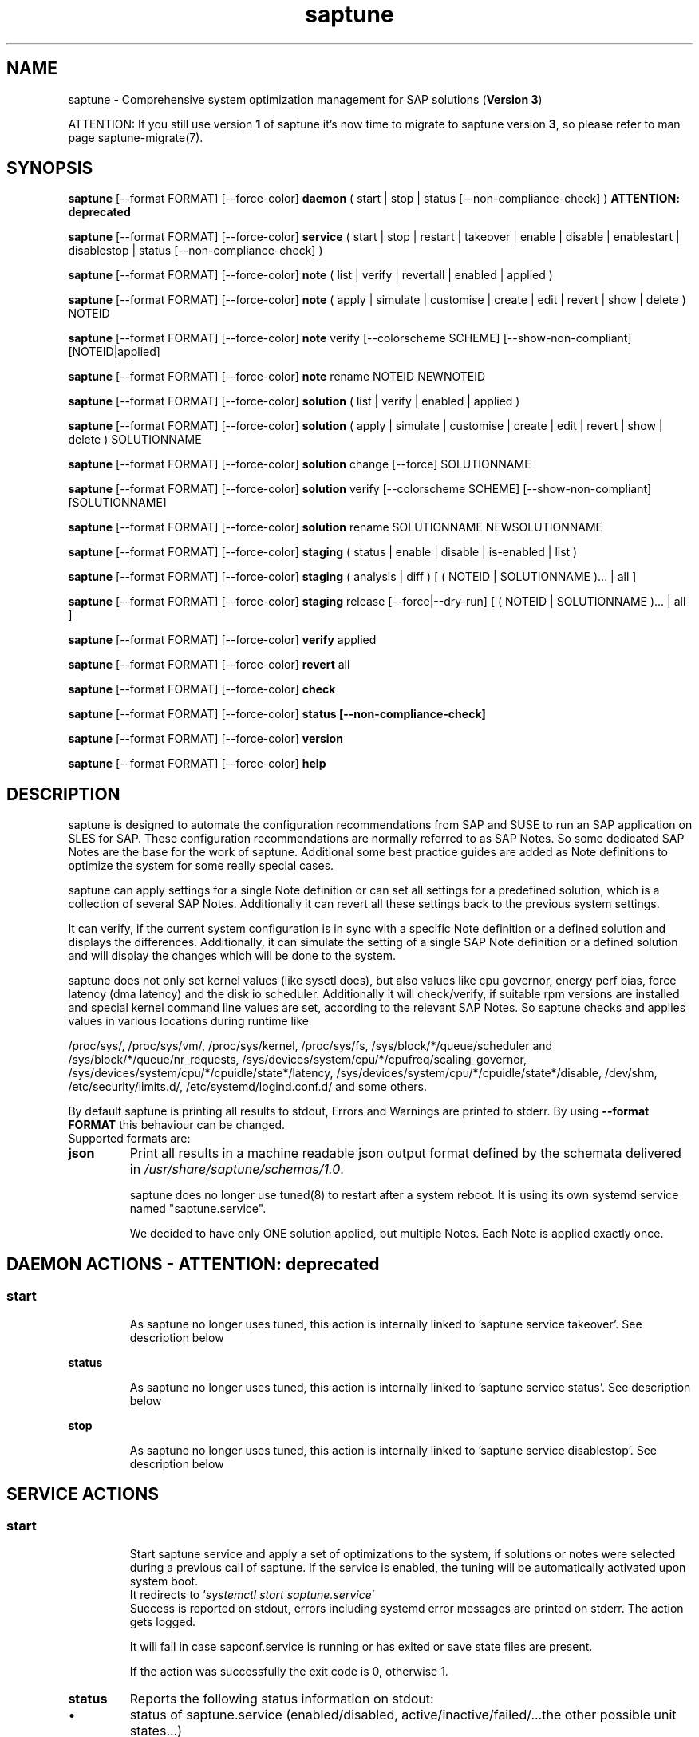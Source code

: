 .\"/*
.\" * Copyright (c) 2017-2024 SUSE LLC.
.\" * All rights reserved
.\" * Authors: Soeren Schmidt, Angela Briel
.\" *
.\" * This program is free software; you can redistribute it and/or
.\" * modify it under the terms of the GNU General Public License
.\" * as published by the Free Software Foundation; either version 2
.\" * of the License, or (at your option) any later version.
.\" *
.\" * This program is distributed in the hope that it will be useful,
.\" * but WITHOUT ANY WARRANTY; without even the implied warranty of
.\" * MERCHANTABILITY or FITNESS FOR A PARTICULAR PURPOSE.  See the
.\" * GNU General Public License for more details.
.\" */
.\"
.TH saptune "8" "July 2024" "" "System optimization For SAP"
.SH NAME
saptune \- Comprehensive system optimization management for SAP solutions (\fBVersion 3\fP)

ATTENTION: If you still use version \fB1\fP of saptune it's now time to migrate to saptune version \fB3\fP, so please refer to man page saptune-migrate(7).

.SH SYNOPSIS
\fBsaptune\fP [--format FORMAT] [--force-color] \fBdaemon\fP
( start | stop | status [--non-compliance-check] ) \fBATTENTION: deprecated\fP

\fBsaptune\fP [--format FORMAT] [--force-color] \fBservice\fP
( start | stop | restart | takeover | enable | disable | enablestart | disablestop | status [--non-compliance-check] )

\fBsaptune\fP [--format FORMAT] [--force-color] \fBnote\fP
( list | verify | revertall | enabled | applied )

\fBsaptune\fP [--format FORMAT] [--force-color] \fBnote\fP
( apply | simulate | customise | create | edit | revert | show | delete ) NOTEID

\fBsaptune\fP [--format FORMAT] [--force-color] \fBnote\fP
verify [--colorscheme SCHEME] [--show-non-compliant] [NOTEID|applied]

\fBsaptune\fP [--format FORMAT] [--force-color] \fBnote\fP
rename NOTEID NEWNOTEID

\fBsaptune\fP [--format FORMAT] [--force-color] \fBsolution\fP
( list | verify | enabled | applied )

\fBsaptune\fP [--format FORMAT] [--force-color] \fBsolution\fP
( apply | simulate | customise | create | edit | revert | show | delete ) SOLUTIONNAME

\fBsaptune\fP [--format FORMAT] [--force-color] \fBsolution\fP
change [--force] SOLUTIONNAME

\fBsaptune\fP [--format FORMAT] [--force-color] \fBsolution\fP
verify [--colorscheme SCHEME] [--show-non-compliant] [SOLUTIONNAME]

\fBsaptune\fP [--format FORMAT] [--force-color] \fBsolution\fP
rename SOLUTIONNAME NEWSOLUTIONNAME

\fBsaptune\fP [--format FORMAT] [--force-color] \fBstaging\fP
( status | enable | disable | is-enabled | list )

\fBsaptune\fP [--format FORMAT] [--force-color] \fBstaging\fP
( analysis | diff ) [ ( NOTEID | SOLUTIONNAME )... | all ]

\fBsaptune\fP [--format FORMAT] [--force-color] \fBstaging\fP
release [--force|--dry-run] [ ( NOTEID | SOLUTIONNAME )... | all ]

\fBsaptune\fP [--format FORMAT] [--force-color] \fBverify\fP
applied

\fBsaptune\fP [--format FORMAT] [--force-color] \fBrevert\fP
all

\fBsaptune\fP [--format FORMAT] [--force-color] \fBcheck\fP

\fBsaptune\fP [--format FORMAT] [--force-color] \fBstatus [--non-compliance-check]\fP

\fBsaptune\fP [--format FORMAT] [--force-color] \fBversion\fP

\fBsaptune\fP [--format FORMAT] [--force-color] \fBhelp\fP

.SH DESCRIPTION
saptune is designed to automate the configuration recommendations from SAP and SUSE to run an SAP application on SLES for SAP. These configuration recommendations are normally referred to as SAP Notes. So some dedicated SAP Notes are the base for the work of saptune. Additional some best practice guides are added as Note definitions to optimize the system for some really special cases.

saptune can apply settings for a single Note definition or can set all settings for a predefined solution, which is a collection of several SAP Notes. Additionally it can revert all these settings back to the previous system settings.

It can verify, if the current system configuration is in sync with a specific Note definition or a defined solution and displays the differences.
Additionally, it can simulate the setting of a single SAP Note definition or a defined solution and will display the changes which will be done to the system.

saptune does not only set kernel values (like sysctl does), but also values like cpu governor, energy perf bias, force latency (dma latency) and the disk io scheduler. Additionally it will check/verify, if suitable rpm versions are installed and special kernel command line values are set, according to the relevant SAP Notes. So saptune checks and applies values in various locations during runtime like
.PP
/proc/sys/, /proc/sys/vm/, /proc/sys/kernel, /proc/sys/fs, /sys/block/*/queue/scheduler and /sys/block/*/queue/nr_requests, /sys/devices/system/cpu/*/cpufreq/scaling_governor, /sys/devices/system/cpu/*/cpuidle/state*/latency, /sys/devices/system/cpu/*/cpuidle/state*/disable, /dev/shm, /etc/security/limits.d/, /etc/systemd/logind.conf.d/ and some others.

By default saptune is printing all results to stdout, Errors and Warnings are printed to stderr. By using \fB--format FORMAT\fP this behaviour can be changed.
.br
Supported formats are:
.TP
.B json
Print all results in a machine readable json output format defined by the schemata delivered in \fI/usr/share/saptune/schemas/1.0\fP.

saptune does no longer use tuned(8) to restart after a system reboot. It is using its own systemd service named "saptune.service".

We decided to have only ONE solution applied, but multiple Notes. Each Note is applied exactly once.

.SH DAEMON ACTIONS - ATTENTION: deprecated
.SS
.TP
.B start
As saptune no longer uses tuned, this action is internally linked to 'saptune service takeover'. See description below
.TP
.B status
As saptune no longer uses tuned, this action is internally linked to 'saptune service status'. See description below
.TP
.B stop
As saptune no longer uses tuned, this action is internally linked to 'saptune service disablestop'. See description below

.SH SERVICE ACTIONS
.SS
.TP
.B start
Start saptune service and apply a set of optimizations to the system, if solutions or notes were selected during a previous call of saptune. If the service is enabled, the tuning will be automatically activated upon system boot.
.br
It redirects to '\fIsystemctl start saptune.service\fP'
.br
Success is reported on stdout, errors including systemd error messages are printed on stderr. The action gets logged.

It will fail in case sapconf.service is running or has exited or save state files are present.

If the action was successfully the exit code is 0, otherwise 1.
.TP
.B status
Reports the following status information on stdout:
.RS 5
.IP \[bu] 2
status of saptune.service (enabled/disabled, active/inactive/failed/...the other possible unit states...)
.IP \[bu]
saptune package version
.IP \[bu]
configured saptune major version (from \fI/etc/sysconfig/saptune\fP)
.IP \[bu]
enabled Solution
.br
The entry 'enabled Solution' shows the Solution, which was manually applied by '\fIsaptune solution apply <solution name>\fP' and its related Notes.
.IP \[bu]
applied Solution
.br
The entry 'applied Solution' shows the Solution, which is currently applied and its related and applied Notes.
.IP \[bu]
additional enabled Notes, sorted lexicographically
.br
The entry 'additional enabled Notes' shows all Notes, which were additionally applied manually by '\fIsaptune note apply <note name>\fP'. They are \fBone\fP part of the list of notes in the entry 'applied Notes' and 'enabled Notes'.
.IP \[bu]
all selected Notes in applied order
.br
The list of 'enabled Notes' includes all Notes from 'additional enabled Notes' and additional all the Notes related to the 'enabled Solution' too. The list shows the order in which these Notes were applied and will be re-applied after a system reboot, if the \fBsaptune.service\fP is enabled.
.IP \[bu]
all currently applied Notes in applied order
.br
The list of 'applied Notes' includes the \fBmanually\fP applied Notes. Additional it includes all the Notes related to the 'configured Solution' too. These Notes get applied when using '\fIsaptune solution apply\fP'. The solutions and their related notes can be listed by '\fIsaptune solution list\fP'.

And additional 'applied Notes' shows if the system is '\fBactively\fP' tuned at the moment. If the list is empty, the system is \fBnot\fP tuned. If the list is \fBnot\fP empty, the system \fBis\fP tuned.
.IP \[bu]
A list of orphaned Overrides
.br
These are override files existing in \fI/etc/saptune/override\fP, but with no related Note definition file found in the working area \fI/var/lib/saptune/working/\fP or in the custom/vendor directory \fI/etc/saptune/extra\fP.
.IP \[bu]
state of staging
.IP \[bu]
staged Notes
.IP \[bu]
staged Solutions
.IP \[bu]
status of sapconf.service (enabled/disabled, active/inactive/failed/...the other possible unit states...)
.IP \[bu]
status of tuned (enabled/disabled, active/inactive/failed/...the other possible unit states..., profile)
.IP \[bu]
the overall systemd 'system' status, read from \fI'systemctl is-system-running'\fP (running, degraded, ....)
.IP \[bu]
the tuning state of the system, gathered by 'saptune note verify'.
.br
"unknown (checking disabled)", if the flage '--non-compliance-check' is used.
.br
"not tuned", if \fBno\fP Solution or Note is applied.
.br
"not-present", if 'verify' hit an error.
.br
"not compliant", if one or more parameter values differ from the related SAP Note. For detailed information please use \fI'saptune note verify'\fP.
.br
"compliant", if all parameter values comply with the values from the related SAP Notes.

This information is not logged, but only printed to stdout.

If saptune.service is \fBnot\fP 'active' the exit code is 1. If the system is '\fBnot tuned\fP' - which means no Note or Solution is enabled - the exit code is 3. If the system is tuned, but the tuning is \fBnot compliant\fP the exit code is 4. Otherwise the exit code is 0.
.SS
.TP
.B stop
Stop saptune service and revert all optimizations that were previously applied by saptune. If the service is disabled, the tuning will no longer automatically activate upon boot.
.br
It redirects to '\fIsystemctl stop saptune.service\fP'
.br
Success is reported on stdout, errors including systemd error messages are printed on stderr. The action gets logged.

If the action was successfully the exit code is 0, otherwise 1.
.TP
.B restart
Revert all optimizations that were previously applied by saptune. And after that apply a set of optimizations to the system, if solutions or notes were selected during a previous call of saptune.
.br
It redirects to '\fIsystemctl restart saptune.service\fP'
.br
Success is reported on stdout, errors including systemd error messages are printed on stderr. The action gets logged.

If the action was successfully the exit code is 0, otherwise 1.

If '\fIIGNORE_RELOAD\fP' is set to '\fByes\fP' in the saptune configuration file the action '\fIrestart\fP' will do \fBnothing\fP. The reason will be logged.
See the 'NOTE' section at the end of the man page for more information.
.TP
.B enable
Enables the saptune service. To activate the tuning, the saptune service needs to be started. But as the service is now enabled, the tuning will automatically activated upon system boot.
.br
It redirects to '\fIsystemctl enable saptune.service\fP'
.br
Success is reported on stdout, errors including systemd error messages are printed on stderr. The action gets logged.

It will fail in case sapconf.service is running or has exited or save state files are present.

If the action was successfully the exit code is 0, otherwise 1.
.TP
.B disable
Disable the saptune service. To revert all optimizations that were previously applied by saptune, the saptune service needs to be stopped. But as the service is now disabled, the tuning will no longer automatically activated upon system boot.
.br
It redirects to '\fIsystemctl disable saptune.service\fP'
.br
Success is reported on stdout, errors including systemd error messages are printed on stderr. The action gets logged.

If the action was successfully the exit code is 0, otherwise 1.
.TP
.B enablestart
Enables and start the saptune service and apply a set of optimizations to the system, if solutions or notes were selected during a previous call of saptune. As the service is now enabled, the tuning will automatically activated upon system boot.
.br
Calls '\fIsystemctl enable saptune.service\fP' and '\fIsystemctl start saptune.service\fP' in this order.
.br
Success is reported on stdout, errors including systemd error messages are printed on stderr. The action gets logged.

If the action was successfully the exit code is 0, otherwise 1.
.TP
.B disablestop
Disable and stop the saptune service and revert all optimizations that were previously applied by saptune. As the service is now disabled, the tuning will no longer automatically activated upon system boot.
.br
Calls '\fIsystemctl disable saptune.service\fP' and '\fIsystemctl stop saptune.service\fP' in this order.
.br
Success is reported on stdout, errors including systemd error messages are printed on stderr. The action gets logged.

If the action was successfully the exit code is 0, otherwise 1.
.TP
.B takeover
This action is meant to start and enable saptune service where competing services like sapconf and/or tuned get stopped and disabled. This is the modern replacement for the obsolete '\fIsaptune daemon start\fP'
.br
Calls '\fIsystemctl enablestart saptune.service\fP' after stopping and disabling sapconf.service and tuned.service.
.br
Success is reported on stdout, errors including systemd error messages are printed on stderr. The action gets logged.

If the action was successfully the exit code is 0, otherwise 1.

ATTENTION:
saptune is able to start/stopp/enable/disable systemd units, but on boot the outcome depends on the order of execution.

If saptune is starting (or stopping) a systemd service ([service] section) it might happen, that the action gets reverted later by systemd because that service is disabled (or enabled) and executed after saptune.service.

Similar a service enabled (or disabled) by saptune might already be stopped (or started) by systemd, because it came before saptune.service.

If the execution order cannot be assured by service dependencies, it is recommended to set both ('start,enable' or 'stop,disable') in a Note definition or an Override.

.SH NOTE ACTIONS
Note denotes either a SAP Note, a vendor specific tuning definition or SUSE recommendation article.
.SS
.TP
.B apply
Apply optimization settings specified in the Note. The Note will be automatically activated upon system boot if the saptune service is enabled.

If a Note definition contains a '\fB[reminder]\fP' section, this section will be printed after the note has applied successfully. It will be highlighted with red color.

A Note can only be applied once.

ATTENTION:
Please be in mind: If a Note definition to be applied contains parameter settings which are likewise set before by an already applied Note these settings get be overwritten.
.br
The last comes, the last wins, it's all about 'order'.

So be careful when applying solutions or notes or when reverting notes, especially if these notes are part of an already applied solution. You can re-apply such a note, but the order - and may be the resulting parameter settings - will be unlike before.
.br
Special attention is needed, if customer or vendor specific notes from \fI/etc/saptune/extra\fP are used.
.TP
.B list
List all SAP Notes, vendor specific tuning definitions and SUSE recommendation articles that saptune is capable of implementing.

Currently implemented notes are marked with '\fB+\fP', if manually enabled, '\fB*\fP', if enabled by solutions or '\fB-\fP', if a note belonging to an enabled solution was reverted manually. In all cases the notes are highlighted with green color.
.br
If an \fBoverride\fP file exists for a NoteID, the note is marked with '\fBO\fP' and a customer or vendor specific note is marked with '\fBC\fP'..
.TP
.B enabled
Print all currently enabled notes as a list separated by blanks without trailing line feed.
.TP
.B applied
Print all currently applied notes as a list separated by blanks without trailing line feed.
.TP
.B verify
If a Note ID is specified, saptune verifies the currently running system against the recommendations specified in the Note. If Note ID is \fBnot\fP specified or the string \fIapplied\fP is specified, saptune verifies all system parameters against all applied Notes. As a result you will see a table containing the following columns

SAPNote, Version | Parameter | Expected | Override | Actual | Compliant

\fBExpected\fP shows the values read from the Note definition file
.br
\fBOverride\fP shows the values found in an \fBoverride\fP file
.br
\fBActual\fP shows the current system value
.br
\fBCompliant\fP shows \fByes\fP, if the 'Expected' and 'Actual' value matches, or \fBno\fP, if there is no match.
.br
In some rows you can find references to \fBfootnotes\fP containing additional information. They may explain, why a value does not match.

e.g.
.br
[1] setting is not supported by the system
.br
This may result in a ' - ' in column 'Compliant', but the system will nevertheless be reported as fully conforms to the specified note.
.br
[2] setting is not available on the system
.br
In case of 'grub' settings, this may result in a 'no' in column 'Compliant', but the system will nevertheless be reported as fully conforms to the specified note, because most 'grub' settings mentioned in the SAP Notes are covered by other, alternative settings.
.br
[3] value is only checked, but NOT set
.br
In case of 'grub' settings, this may result in a 'no' in column 'Compliant', but the system will nevertheless be reported as fully conforms to the specified note, because most 'grub' settings mentioned in the SAP Notes are covered by other, alternative settings.
.br
[4] cpu idle state settings differ
.br
[5] expected value does not contain a supported scheduler
.br
[6] grub settings are mostly covered by other settings. See man page saptune-note(5) for details
.br
[7] parameter value is untouched by default
.br
If the parameter value in the Note definition file is left 'empty', the current system value of the parameter will not be changed.
.br
[8] cannot set Perf Bias because SecureBoot is enabled"
.br
If SecureBoot is enabled some system settings are 'read only' and can not be changed.
.br
[9] expected value limited to 'max_hw_sectors_kb'"
.br
The possible value for parameter 'MAX_SECTORS_KB' (/sys/block/*/queue/max_sectors_kb) is limited by the value of /sys/block/*/queue/max_hw_sectors_kb.

If a Note definition contains a '\fB[reminder]\fP' section, this section will be printed below the table and the footnotes. It will be highlighted with red color.

By using the command line argument '\fB--show-non-compliant\fP' it is possible to limit the verify output to show only non-compliant parameter. The output will \fBnot\fP be colorized even that a \fBcolor scheme\fP is defined.

It is possible to use a \fBcolor scheme\fP for the verify output table.
.br
The \fBcolor scheme\fP can be given as a command line argument '\fB--colorscheme SCHEME\fP' or as variable '\fBCOLOR_SCHEME SCHEME\fP' in the saptune configuration file \fI/etc/sysconfig/saptune\fP.
.br
Possible \fBcolor schemes\fP are:
.RS 7
.IP \[bu]
full-green-zebra   - whole line is colored green (compliant) or red (not compliant)
.IP \[bu]
full-blue-zebra    - whole line is colored blue (compliant) or yellow (not compliant)
.IP \[bu]
cmpl-green-zebra   - only the content in the Compliant column is colored green (compliant) or red (not compliant)
.IP \[bu]
cmpl-blue-zebra    - only the content in the Compliant column is colored blue (compliant) or yellow (not compliant)
.IP \[bu]
full-red-noncmpl - only the whole line of the not compliant parameter is colored red
.IP \[bu]
full-yellow-noncmpl - only the whole line of the not compliant parameter is colored yellow
.IP \[bu]
red-noncmpl      - only the content in the Compliant column of the not compliant parameter is colored red
.IP \[bu]
yellow-noncmpl      - only the content in the Compliant column of the not compliant parameter is colored yellow
.RS 0

The default, if no \fBcolor scheme\fP is given, is \fBfull-red-noncmpl\fP. If an unknown \fBcolor scheme\fP is given in the command line or in the config file, non-colorized, simple black text is printed.

The 'final lines' with the overall result of the verify operation are colored green (compliant) or red (not compliant) independent from the chosen \fBcolor scheme\fP
.SS
.TP
.B simulate - ATTENTION: deprecated
Show all changes that will be applied to the system if the specified Note is applied.
As a result you will see a table containing the following columns

Parameter | Value set | Value expected | Override | Comment

\fBValue set\fP shows the current system value
.br
\fBValue expected\fP shows the values read from the Note definition file
.br
\fBOverride\fP shows the values found in an \fBoverride\fP file
.br
\fBComment\fP shows references to \fBfootnotes\fP containing additional information. They may explain, why a value will not be set by saptune.

e.g.
.br
[1] setting is not supported by the system
.br
[2] setting is not available on the system
.br
[3] value is only checked, but NOT set
.br
[4] cpu idle state settings differ
.br
[5] expected value does not contain a supported scheduler

If a Note definition contains a '\fB[reminder]\fP' section, this section will be printed below the table and the footnotes. It will be highlighted with red color.
.TP
.B edit
This allows to edit the values of the customer or vendor specific Note definitions in \fI/etc/saptune/extra\fP.
An editor will be launched to allow changing the Note definitions.
The editor is defined by the \fBEDITOR\fP environment variable. If not set editor defaults to /usr/bin/vim.

You can change already available parameters and values or you can add new parameters and values or additional sections with parameter value pairs.

If the Note is currently applied and/or an override file exists, saptune will remind you to take care of this situation.
.TP
.B customise
This allows to customize the values of the saptune Note definitions. The Note definition file will be copied from \fI/usr/share/saptune/notes\fP or \fI/etc/saptune/extra\fP to the override location at \fI/etc/saptune/override\fP, if the file does not exist already. After that an editor will be launched to allow changing the Note definitions.
The editor is defined by the \fBEDITOR\fP environment variable. If not set editor defaults to /usr/bin/vim.

You can only change the value from already available parameters of the note. But you are not able to add new parameters.

If you want to use new parameters to tune the system, please create your own custom Note definition file in \fI/etc/saptune/extra\fP.

You can prevent a parameter from being changed by leaving the parameter value in the override file empty. The parameter will be marked as 'untouched' in the override column of the verify table.

The values from the override files will take precedence over the values from \fI/usr/share/saptune/notes\fP or \fI/etc/saptune/extra\fP. In such case you will not lose your customized Notes between saptune or vendor updates.
.br
The saptune options 'list', 'verify' and 'simulate' will mark the existence of an override file and the contained values.

ATTENTION:
Creating or changing an override file just changes the configuration \fIinside\fP this Note definition file, but does not change the \fIrunning\fP configuration of the system.
.br
That means: When creating or changing an override file for an \fBalready applied\fP Note definition, please do a '\fIsaptune note revert <NoteID>\fP' and then apply this Note again, to get the changes take effect.
.TP
.B create
This allows to create own Note definition files in \fI/etc/saptune/extra\fP. The Note definition file will be created from a template file into the location \fI/etc/saptune/extra\fP, if the file does not exist already. After that an editor will be launched to allow changing the Note definitions.
The editor is defined by the \fBEDITOR\fP environment variable. If not set editor defaults to /usr/bin/vim.
You need to choose an unique NoteID for this operation. Use '\fIsaptune note list\fP' to find the already used NoteIDs.
.TP
.B revert
Revert optimization settings carried out by the Note, and the Note will no longer be activated automatically upon system boot.
.TP
.B revertall
Revert optimization settings carried out by all applied notes, and the notes will no longer be activated automatically upon system boot.
.TP
.B show
Print content of Note definition file to stdout
.TP
.B delete
This allows to delete a customer or vendor specific Note definition file including the corresponding override file if available. A confirmation is needed to finish the action.

ATTENTION:
.br
Note definition files shipped by the saptune package - so called \fIinternal\fP saptune Note definition files - \fBmust not\fP be deleted. There will be an appropriate error message.
.br
If a corresponding override file is available, there will be the possibility to delete this file instead.

ATTENTION:
.br
If the Note is already applied, the command will be terminated with the information, that the Note first needs to be reverted before it can be deleted.
.TP
.B rename
This allows to rename a customer or vendor specific Note definition file to a new name. If a corresponding override file is available, this file will be renamed too. A confirmation is needed to finish the action.
.br
If the \fBnew\fP Note definition name already exists the command will be terminated with a respective message.

ATTENTION:
.br
Note definition files shipped by the saptune package - so called \fIinternal\fP saptune Note definition files - and their corresponding override files, if available, \fBmust not\fP be renamed. There will be an appropriate error message.

ATTENTION:
.br
If the Note is already applied, the command will be terminated with the information, that the Note first needs to be reverted before it can be renamed.

.SH SOLUTION ACTIONS
A solution is a collection of one or more Notes. Activation of a solution will activate all associated Notes.
.br
The solution definitions shipped with saptune can be found in the directory \fI/usr/share/saptune/sols\fP or vendor/customer specific solution definitions can be found in the directory \fI/etc/saptune/extra\fP.

It's not possible to combine solutions, there can only be\fBone\fP solution enabled. But it is possible to change a solution definition by using an override file in \fI/etc/saptune/override\fP or by creating a custom specific solution definition in the directory \fI/etc/saptune/extra\fP.

The following solution definitions are currently shipped with saptune:
.TS
tab(:) box;
c | l
l | l.
SOLUTION:Definition
_
BOBJ:Solution for running SAP BusinessObjects.
HANA:Solution for running an SAP HANA database.
MAXDB:Solution for running an SAP MaxDB database.
NETWEAVER:Solution for running SAP NetWeaver application servers.
NETWEAVER+HANA:Solution for running both SAP application servers and SAP HANA on the same host.
NETWEAVER+MAXDB:Solution for running both SAP application servers and SAP MaxDB on the same host.
S4HANA-APPSERVER:Solution for running SAP S/4HANA application servers
S4HANA-APP+DB:Solution for running both SAP S/4HANA application servers and SAP HANA on the same host
S4HANA-DBSERVER:Solution for running the SAP HANA database of an SAP S/4HANA installation
SAP-ASE:Solution for running an SAP Adaptive Server Enterprise database.
.TE

.SS
.RS 0
Syntax of the solution definition file names:
<solutionName>.sol
.br
e.g. V4711.sol

.SS
.TP
.B apply
Apply optimization settings recommended by the solution. These settings will be automatically activated upon system boot if the saptune service is enabled.
.TP
.B list
List all solution names that saptune is capable of implementing.
.br
The currently implemented solution is marked with '\fB*\fP' and is highlighted with green color. A deprecated solution is marked with '\fBD\fP'.
.br
If an \fBoverride\fP file exists for a solution, the solution is marked with '\fBO\fP'. A custom specific solution is marked with '\fBC\fP'.
.br
If a note belonging to an enabled solution is reverted manually, the note is highlighted with red color (instead of green) and is crossed out.
.TP
.B enabled
Print the currently enabled solution.
.TP
.B applied
Print the currently applied solution.
.br
If one or more notes of the solution are \fBreverted\fP, which is indicated by a '-' in the output of 'saptune note list', the string '\fB(partial)\fP is added to the solution name.
.TP
.B simulate - ATTENTION: deprecated
Show all notes that are associated with the specified solution, and all changes that will be applied once the solution is activated.
.TP
.B verify
If a solution name is specified, saptune verifies the running system against the recommended settings of this solution. If the solution name is not specified, saptune verifies all system parameters against all implemented solutions.
.TP
.B edit
This allows to edit the note list of the customer or vendor specific solution definitions in \fI/etc/saptune/extra\fP.
An editor will be launched to allow changing the Note definitions.
The editor is defined by the \fBEDITOR\fP environment variable. If not set editor defaults to /usr/bin/vim.

You can change, add or delete noteIDs in the list of notes defining the solution.

If the solution is currently applied and/or an override file exists, saptune will remind you to take care of this situation.
.TP
.B customise
This allows to customize the note list of the saptune solution definitions. The solution definition file will be copied from \fI/usr/share/saptune/sols\fP or \fI/etc/saptune/extra\fP to the override location at \fI/etc/saptune/override\fP, if the file does not exist already. After that an editor will be launched to allow changing the solution definitions.
The editor is defined by the \fBEDITOR\fP environment variable. If not set editor defaults to /usr/bin/vim.

You can change, add or delete noteIDs in the list of notes defining the solution.

The values from the override files will take precedence over the values from \fI/usr/share/saptune/sols\fP or \fI/etc/saptune/extra\fP. In such case you will not lose your customized solutions between saptune or vendor updates.
.br
The saptune option 'list' will mark the existence of an override file.

ATTENTION:
Creating or changing an override file just changes the configuration \fIinside\fP this solution definition file, but does not change the \fIrunning\fP configuration of the system.
.br
That means: When creating or changing an override file for an \fBalready applied\fP solution definition, please do a '\fIsaptune solution revert <solutionName>\fP' and then apply this solution again, to get the changes take effect.
.TP
.B create
This allows to create own solution definition files in \fI/etc/saptune/extra\fP. The solution definition file will be created from a template file into the location \fI/etc/saptune/extra\fP, if the file does not exist already. After that an editor will be launched to allow changing the solution definition.
The editor is defined by the \fBEDITOR\fP environment variable. If not set editor defaults to /usr/bin/vim.
You need to choose an unique solution name for this operation. Use '\fIsaptune solution list\fP' to find the already used solution names.
.TP
.B revert
Revert optimization settings recommended by the solution, and these settings will no longer be activated automatically upon system boot.
.TP
.B change
Switch to a new solution even that another solution was already applied.
.br This is basically a revert of the old solution and an apply of the new solution. A confirmation is needed to finish the revert action of the old solution. The confirmation can be suppressed by '--force'
.br
ATTENTION:
.br
because of the revert of the old solution during the execution of the action 'change' the system will be not sufficient tuned for SAP workloads for a short period of time until the new solution is applied successfully. This may harm a running SAP system. So use this action carefully.
.br
And please be in mind: Because of the 'revert' and 'apply' the order of notes and therefore the active tuning may change, especially if additional notes were applied beside the old applied solution.
.TP
.B show
Print content of solution definition file to stdout
.TP
.B delete
This allows to delete a customer or vendor specific solution definition file including the corresponding override file if available. A confirmation is needed to finish the action.

ATTENTION:
.br
Solution definition files shipped by the saptune package - so called \fIinternal\fP saptune solution definition files - \fBmust not\fP be deleted. There will be an appropriate error message.
.br
If a corresponding override file is available, there will be the possibility to delete this file instead.

ATTENTION:
.br
If the Solution is already applied, the command will be terminated with the information, that the Solution first needs to be reverted before it can be deleted.
.TP
.B rename
This allows to rename a customer or vendor specific solution definition file to a new name. If a corresponding override file is available, this file will be renamed too. A confirmation is needed to finish the action.
.br
If the \fBnew\fP solution definition name already exists the command will be terminated with a respective message.

ATTENTION:
.br
Solution definition files shipped by the saptune package - so called \fIinternal\fP saptune solution definition files - and their corresponding override files, if available, \fBmust not\fP be renamed. There will be an appropriate error message.

ATTENTION:
.br
If the Solution is already applied, the command will be terminated with the information, that the Solution first needs to be reverted before it can be renamed.

.SH STAGING ACTIONS
Staging is implemented to enable customers to control and release changes shipped by package updates to their working environment.
.br
The basic idea is, that Note definition files shipped by saptune in updates are not used by saptune for system tuning immediately. An administrator has to explicitly release the updates before being used by saptune. This allows customers to update saptune, even with changed Notes, without having changes in system behavior.

Staging is disabled by default, as not every customer needs the feature and having it enabled by default would break the preveious behaviour. 

Staging can be enable by '\fBsaptune staging enable\fP' (see desciption below)

So now we will have 3 areas, where Note definition files and solution definitions shipped by saptune can reside:
.br
This is only related to Note definition files and solution definitions shipped by saptune. Custom definition files or override files are \fBNOT\fP affected.

\fBPackage Area\fP
.br
Directory where the saptune package stores and maintains shipped Note definition files and solution definitions. This directory gets changed by RPM package operations solely.
.br
Currently this is \fB/usr/share/saptune/\fP.

\fBWorking Area\fP
.br
Directory which contains configuration objects saptune note|solution|daemon|service will use. Only Notes and solutions from here can be applied.
.br
Currently this is \fB/var/lib/saptune/working/\fP.

\fBStaging Area\fP
.br
Directory where configuration objects are stored, which are present in the package area but differ from the objects in the working area.
.br
Currently this is \fB/var/lib/saptune/staging/\fP.
.br
At the moment only the Notes from the last update are kept in \fB/var/lib/saptune/staging/latest\fP.
.SS
.TP
.B status
Displays the status of staging, basically the content of the variable STAGING in /etc/sysconfig/saptune.
.TP
.B is-enabled
Returns the status of staging, basically the content of the variable STAGING in /etc/sysconfig/saptune, as exit code (0 == enabled, 1 == disabled).
No output is generated as this is meant to be used in scripts.
.TP
.B enable|disable
Enables or disables staging, by setting the variable STAGING in /etc/sysconfig/saptune. The result of the status change is displayed.

Altering the setting does not changes the content of the staging and working directory.
.br
If a user disables staging an package updated might clean the staging area and update the working area.
.TP
.B list
Lists all Notes and the solution definition which can be released from the staging area including name, description, version and release date.
.br
The solution definition is shown as a whole object. It is only possible to release the entire definition, but not single solutions.
.br
Lastly a hint is printed to remind the user that he has to release staged objects before he can use them and that it is possible to view the changes.
.TP
.B diff [ ( NOTEID | SOLUTIONNAME )... | all ]
Shows the differences between the Note (or all Notes) or the Solution definition in the staging area and the working area.
.br
For each Note in the staging area the output contains the values of all parameter which differ. This includes new or removed parameters as well as changes in the reminder section.
.br
For the Solution, all changed solutions are displayed with their differences.
.br
Lastly a hint is printed to remind the user that he has to release staged objects before he can use them.
.TP
.B analysis [ ( NOTEID | SOLUTIONNAME )... | all ]
Does an analysis of the requested Notes, the Solution definitions or everything in the staging area to warn the user about possible issues or additional steps to perform.
.br
Lastly a hint is printed to remind the user that he has to release staged objects before he can use them as well that he should check out the differences.
.TP
.B release [ ( NOTEID | SOLUTIONNAME )... | all ]
Releases the requested Notes, the Solution definitions or everything in the stages area.
.br
This means the Notes or the Solution definitions get moved from the staging area to the working area. In case of a deleted Note/Solution, it will be removed from the working area.
.br
First the command will show an analysis of the objects going to be released to make the user aware of further needed actions or potential problems (for details see saptune staging dependencies).
.br

Because the release is irreversible, the user has to confirm the action.

.SH VERIFY ACTIONS
.TP
.B verify applied
Verifies all system parameters against all applied Notes.
.br
Same as a \fIsaptune note verify\fP

.SH REVERT ACTIONS
.TP
.B revert all
Revert all optimization settings recommended by the SAP solution and/or the Notes, and these settings will no longer be activated automatically upon system boot.

.SH CHECK ACTIONS
.TP
.B check
Will simply call the external script '/usr/sbin/saptune_check'.

.SH STATUS ACTIONS
.TP
.B status
Will display the currently saptune status. This will be short for 'saptune service status'.

.SH VERSION ACTIONS
.TP
.B version
Will display the currently active saptune version.

.SH HELP ACTIONS
.TP
.B help
Will display the syntax of saptune

.SH VENDOR SUPPORT
To support vendor or customer specific tuning values, saptune supports 'drop-in' files residing in \fI/etc/saptune/extra\fP. All files found in \fI/etc/saptune/extra\fP are listed when running '\fBsaptune note list\fP'. All \fBnote options\fP are available for these files.

We simplified the file name syntax for these vendor files.
.br
Related to this we add 'header' support (see description of section [version] in saptune-note(5)) for the vendor files as already available for the Note definition files in /usr/share/saptune/notes to get a proper description during saptune option 'list'
.br
The old file names are still valid, but \fBdeprecated\fP. The support will be dropped in the near future. That means, files without a valid header information (see description of section [version] in saptune-note(5)) will be skipped in the future.

.SS
.RS 0
Syntax of the file names:
<NoteID>.conf
.br
e.g. V4711.conf

old syntax of the file names:
<NoteID>-<description>
.br
e.g. Vendor-Recommended_OS_Settings
.br
or   SAP4711-very_aromatic_tunings
.RE
.SS
.RS 0
Syntax of the file:
The content of the 'drop-in' file should be written in a INI file style with sections headed by '[section_name]' keywords. See saptune-note(5) to find the supported sections and their available options.

ATTENTION:
If renaming or removing an active (aka 'already applied') note definition file from the file system the \fBold\fP name of this note still remains in the configuration of saptune. This may lead to unexpected messages.
.br
So please always revert the note \fBbefore\fP renaming or removing it from the file system.
.br
Even if editing an active vendor or customer specific note definition file on the file system level, please do a revert of that note and then apply the Note again, to get the changes take effect.
.PP

.SS
.RS 0
customer specific solution definitions
.br
In addition to the vendor or customer specific note file definitions described previously saptune now supports vendor or customer specific \fBsolution definitions\fP by using 'drop-in' files in \fI/etc/saptune/extra\fP. All solutions found in \fI/etc/saptune/extra\fP are listed when running '\fBsaptune solution list\fP'. All \fBsolution options\fP are available for these solutions.

.SS
.RS 0
Syntax of the solution definition file names:
<solutionName>.sol
.br
e.g. V4711.sol

.SH ATTENTION
Trento support:
If you plan to use Trento and its capability of checking the correctness of the configuration of your SAP environment please adapt the following solution name schema for your custom solutions.
.br
<saptune_shipped_solutionname>\fB_\fP<your_preferred_badge>.sol
.br
e.g. NETWEAVER_MyOwnSolution.sol

Syntax of the file:
The content of the custom specific solution files should be written in a INI file style with sections headed by '[section_name]' keywords.
.br
At the moment saptune supports two architectures - \fIArchX86\fP for the x86 platform and \fIArchPPC64LE\fP for 64-bit PowerPC little endian platform for the solution definitions.
.br
So possible sections for solution definitions are [version] (see description of section [version] in saptune-note(5)) for a brief description of the solutions, and [ArchX86] and [ArchPPC64LE] for the solution definitions.
.br
The solution itself is described as a list of note definition files separated by blanks. The solution \fBname\fP is defined by the filename without the \fI.sol\fP suffix. A solution is only valid and listed by '\fBsaptune solution list\fP', if all listed note definition files can be found in the working area or in \fI/etc/saptune/extra\fP.

e.g. 
filename is \fBNEWSOL1.sol\fP with content

[version]
.br
VERSION=1
.br
DATE=15.12.2020
.br
DESCRIPTION=My custom specific solution definitions
.br
REFERENCES=
.br
[ArchX86]
.br
1980196 CUSTOMNOTE1 CUSTOMNOTE2
.br
[ArchPPC64LE]
.br
1980196 CUSTOMNOTE1 CUSTOMNOTE2
.PP

.SH CHANGES
.TP
.B changelog
The changelog file of the saptune rpm package contains detailed information, what was changed between the various package versions. The command

rpm -q --changes saptune | more

will show the content of the file
.TP
.B version 3
With the update to saptune version 3 saptune does no longer use tuned(8) to restart after a system reboot. It is using its own systemd service named "saptune.service".
.br
So we now \fBdeprecated\fP all "DAEMON ACTIONS" like '\fIsaptune daemon start\fP'. These commands will still work as they are internally linked to the related "SERVICE ACTIONS" like '\fIsaptune service takeover\fP'. Please refer to the related section descriptions at the top of this man page.
.TP
.B version 3.1
With the update to saptune version 3.1 we \fBdeprecated\fP the actions '\fIsaptune note simulate\fP' and '\fIsaptune solution simulate\fP'.

.SH FILES
.PP
\fI/usr/share/saptune/schemas/1.0\fP
.RS 4
schemata defining the json output format available since saptune version 3.1
.RE
.PP
\fI/usr/share/saptune/notes\fP
.RS 4
part of the \fBPackage Area\fP
.br
the saptune SAP Note definitions, which are shipped by the saptune RPM package
.br
Please do not change the files located here. You will lose all your changes during a saptune package update.
.RE
.PP
\fI/usr/share/saptune/sols\fP
.RS 4
part of the \fBPackage Area\fP
.br
the saptune solution definitions, which are shipped by the saptune RPM package

Please do not change as maintenance updates of package saptune will overwrite these files without preserving any custom changes.
.RE
.PP
\fI/var/lib/saptune/working/notes\fP
.RS 4
part of the \fBWorking Area\fP
.br
the saptune SAP Note definitions, which can be listed by '\fBsaptune note list\fP'

The files are named with the number of their corresponding SAP Note (==NoteID).
.br
A description of the syntax and the available tuning options can be found in saptune-note(5)
.br
Please do not change the files located here. You will lose all your changes during a '\fBsaptune staging release\fP' command. Use override files to change parameter values if needed.
.RE
.PP
\fI/var/lib/saptune/working/sols\fP
.RS 4
part of the \fBWorking Area\fP
.br
the saptune solution definitions, which can be listed by '\fBsaptune solution list\fP'
.br
At the moment saptune supports two architectures - \fIArchX86\fP for the x86 platform and \fIArchPPC64LE\fP for 64-bit PowerPC little endian platform - with different solution definitions.

Please do not change the files located here as the command '\fBsaptune staging release\fP' may overwrite these files without preserving any custom changes. Use override files to change the note list of the solutions.
.RE
.PP
\fI/var/lib/saptune/staging/latests\fP
.RS 4
part of the \fBStaging Area\fP
.br
the saptune SAP Note or solution definitions, which are present in the Package Area but differ from the files in the Working Area.
.RE
.PP
\fI/etc/sysconfig/saptune\fP
.RS 4
the central saptune configuration file containing the information about the currently enabled notes and solutions, the order in which these notes are applied and the version of saptune currently used.
.RE
.PP
\fI/etc/saptune/extra\fP
.RS 4
vendor or customer specific tuning or solution definitions.
.br
Please see \fBVENDOR SUPPORT\fP above for more information.

You can use '\fBsaptune note create NoteID\fP' or '\fBsaptune solution create solutionName\fP' to create a new vendor or customer specific definition or '\fBsaptune note edit NoteID\fP' or '\fBsaptune solution edit solutionName\fP' to modify an already existing vendor or customer specific definition.
.RE
.PP
\fI/etc/saptune/override\fP
.RS 4
the saptune Note and solution definition override location.

If you need to customize the Note or solution definitions found in \fI/usr/share/saptune/notes\fP or \fI/usr/share/saptune/sols\fP or in \fI/etc/saptune/extra\fP, you can copy them to \fI/etc/saptune/override\fP and modify them as you need. Please stay with the original name of the Note or solution definition (the NoteID or solution name) and do \fBNOT\fP rename it.

Or use '\fBsaptune note customize NoteID\fP' or '\fBsaptune solution customize solutionName\fP' to do the job for you.
.RE
.PP
\fI/run/saptune/saved_state/\fP
\fI/run/saptune/parameter/\fP
.RS 4
saptune was designed to preserve the state of the system before starting the SAP specific tuning, so that it will be possible to restore this previous state of the system, if the SAP specific tuning is no longer needed or should be changed.

This system state is saved during the 'apply' operation of saptune in the saptune internal used files in /run/saptune/saved_state and /run/saptune/parameter. The content of these files highly depends on the previous state of the system.
.br
If the values are applied by saptune, no further monitoring of the system parameters are done, so changes of saptune relevant parameters will not be observed. If a SAP Note or a SAP solution should be reverted, then first the values read from the /run/saptune/saved_state and /run/saptune/parameter files will be applied to the system to restore the previous system state and then the corresponding save_state file will be removed.

Please do not change or remove files in this directory. The knowledge about the previous system state gets lost and the revert functionality of saptune will be destructed. So you will lose the capability to revert back the tunings saptune has done.
.RE

.SH NOTE
Using saptune within a pipe, the color information will be removed from the output.
.br
It is possible to change this behavior by using the command line option \fB--force-color\fP
.SH NOTE
When the values from the saptune Note definitions are applied to the system, no further monitoring of the system parameters are done. So changes of saptune relevant parameters by using the 'sysctl' command or by editing configuration files will not be observed. If the values set by saptune should be reverted, these unrecognized changed settings will be overwritten by the previous saved system settings from saptune.
.SH NOTE
To prevent unintended reload/restart of saptune during package installation/update of saptune or normal work, which will result in a short time period, where the system is not tuned for SAP workloads, it's possible to set the parameter \fBIGNORE_RELOAD\fP in the central saptune configuration file \fI/etc/sysconfig/saptune\fP.
.br
\fBIGNORE_RELOAD\fP is used to control the '\fBsystemctl reload saptune.service\fP' behavior.
.br
Default is \fBIGNORE_RELOAD="no"\fP, which means that the 'reload' is working as expected.
.br
If set to '\fByes\fP' a '\fBsystemctl reload saptune.service\fP' and a '\fBsaptune service restart\fP' will do \fBnothing\fP. The reason will be logged.
.br
Additional this parameter setting will prevent '\fBsystemctl restart saptune.service\fP' (which is a 'ExecStop' followed by 'ExecStart') called from macros used during the package installation/update of the saptune package from restarting the tuning.
.br
ATTENTION: Outside the saptune package installation '\fBsystemctl restart saptune.service\fP' can \fBnot\fP be blocked.

.SH ATTENTION
Higher or lower system values set by the system, the SAP installer or by the administrator using sysctl command or sysctl configuration files will be now \fBoverwritten\fP by saptune, if they are part of the applied Note definitions.

saptune now sets the values read from the Note definition files irrespective of already set higher system values. If you need other tuning values as defined in the Note definition files, please use the possibility to create \fBoverride\fP files, which contain the values you need.

.SH SEE ALSO
.NF
saptune-note(5) saptune-migrate(7) saptune(8)

.SH AUTHOR
.NF
Soeren Schmidt <soeren.schmidt@suse.com>, Angela Briel <abriel@suse.com>
